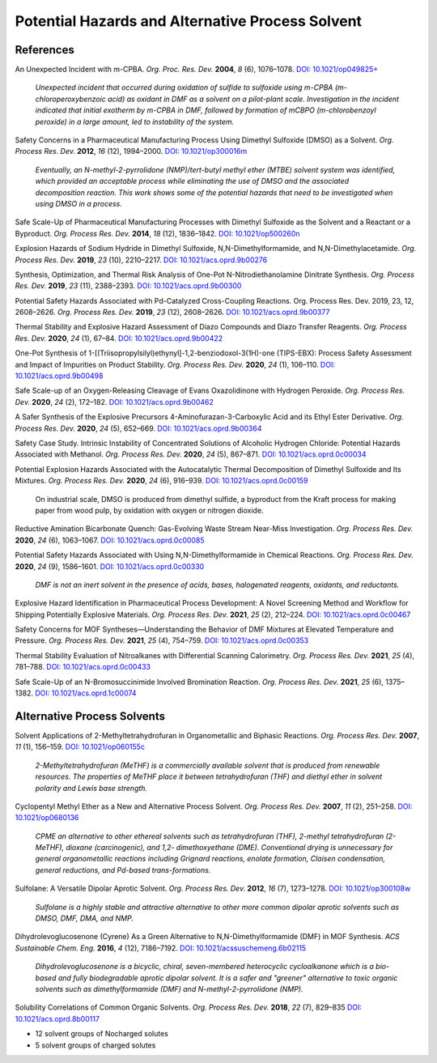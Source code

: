 Potential Hazards and Alternative Process Solvent
=========================================================

References
-----------------------------------------------------

An Unexpected Incident with m-CPBA. *Org. Proc. Res. Dev.* **2004**,
*8* (6), 1076–1078.
`DOI: 10.1021/op049825+ <https://dx.doi.org/10.1021/op049825+>`_

 *Unexpected incident that occurred during oxidation of sulfide
 to sulfoxide using m-CPBA (m-chloroperoxybenzoic acid) as
 oxidant in DMF as a solvent on a pilot-plant scale. Investigation
 in the incident indicated that initial exotherm by m-CPBA in DMF,
 followed by formation of mCBPO (m-chlorobenzoyl peroxide) in a
 large amount, led to instability of the system.*


Safety Concerns in a Pharmaceutical Manufacturing Process Using
Dimethyl Sulfoxide (DMSO) as a Solvent. *Org. Process Res. Dev.*
**2012**, *16* (12), 1994–2000.
`DOI: 10.1021/op300016m <https://dx.doi.org/10.1021/op300016m>`_

 *Eventually, an N-methyl-2-pyrrolidone (NMP)/tert-butyl methyl
 ether (MTBE) solvent system was identified, which provided an
 acceptable process while eliminating the use of DMSO and the
 associated decomposition reaction. This work shows some of
 the potential hazards that need to be investigated when using
 DMSO in a process.*

Safe Scale-Up of Pharmaceutical Manufacturing Processes with
Dimethyl Sulfoxide as the Solvent and a Reactant or a Byproduct.
*Org. Process Res. Dev.* **2014**, *18* (12), 1836–1842.
`DOI: 10.1021/op500260n <https://dx.doi.org/10.1021/op500260n>`_

Explosion Hazards of Sodium Hydride in Dimethyl Sulfoxide,
N,N-Dimethylformamide, and N,N-Dimethylacetamide.  *Org. Process
Res. Dev.* **2019**, *23* (10), 2210–2217.
`DOI: 10.1021/acs.oprd.9b00276 <https://dx.doi.org/10.1021/acs.oprd.9b00276>`_

Synthesis, Optimization, and Thermal Risk Analysis of One-Pot
N-Nitrodiethanolamine Dinitrate Synthesis. *Org. Process Res. Dev.*
**2019**, *23* (11), 2388–2393.
`DOI: 10.1021/acs.oprd.9b00300 <DOI: 10.1021/acs.oprd.9b00300>`_

Potential Safety Hazards Associated with Pd-Catalyzed Cross-Coupling
Reactions. Org. Process Res. Dev. 2019, 23, 12, 2608–2626. *Org.
Process Res. Dev.* **2019**, *23* (12), 2608–2626.
`DOI: 10.1021/acs.oprd.9b00377 <https://dx.doi.org/10.1021/acs.oprd.9b00377>`_

Thermal Stability and Explosive Hazard Assessment of Diazo Compounds
and Diazo Transfer Reagents. *Org. Process Res. Dev.* **2020**, *24*
(1), 67–84.
`DOI: 10.1021/acs.oprd.9b00422 <https://dx.doi.org/10.1021/acs.oprd.9b00422>`_

One-Pot Synthesis of 1-[(Triisopropylsilyl)ethynyl]-1,2-benziodoxol-3(1H)-one
(TIPS-EBX): Process Safety Assessment and Impact of Impurities on Product
Stability. *Org. Process Res. Dev.* **2020**, *24* (1), 106–110.
`DOI: 10.1021/acs.oprd.9b00498 <https://dx.doi.org/10.1021/acs.oprd.9b00498>`_

Safe Scale-up of an Oxygen-Releasing Cleavage of Evans Oxazolidinone
with Hydrogen Peroxide. *Org. Process Res. Dev.* **2020**, *24* (2),
172–182.
`DOI: 10.1021/acs.oprd.9b00462 <https://dx.doi.org/10.1021/acs.oprd.9b00462>`_

A Safer Synthesis of the Explosive Precursors 4-Aminofurazan-3-Carboxylic
Acid and its Ethyl Ester Derivative. *Org. Process Res. Dev.* **2020**,
*24* (5), 652–669.
`DOI: 10.1021/acs.oprd.9b00364 <https://dx.doi.org/10.1021/acs.oprd.9b00364>`_

Safety Case Study. Intrinsic Instability of Concentrated Solutions
of Alcoholic Hydrogen Chloride: Potential Hazards Associated with
Methanol. *Org. Process Res. Dev.* **2020**, *24* (5), 867–871.
`DOI: 10.1021/acs.oprd.0c00034 <https://dx.doi.org/10.1021/acs.oprd.0c00034>`_

Potential Explosion Hazards Associated with the Autocatalytic
Thermal Decomposition of Dimethyl Sulfoxide and Its Mixtures.
*Org. Process Res. Dev.* **2020**, *24* (6), 916–939.
`DOI: 10.1021/acs.oprd.0c00159 <https://dx.doi.org/10.1021/acs.oprd.0c00159>`_

 On industrial scale, DMSO is produced from dimethyl sulfide, a
 byproduct from the Kraft process for making paper from wood pulp,
 by oxidation with oxygen or nitrogen dioxide.

Reductive Amination Bicarbonate Quench: Gas-Evolving Waste Stream
Near-Miss Investigation. *Org. Process Res. Dev.* **2020**, *24*
(6), 1063–1067.
`DOI: 10.1021/acs.oprd.0c00085 <https://dx.doi.org/10.1021/acs.oprd.0c00085>`_

Potential Safety Hazards Associated with Using N,N-Dimethylformamide
in Chemical Reactions. *Org. Process Res. Dev.* **2020**, *24*
(9), 1586–1601.
`DOI: 10.1021/acs.oprd.0c00330 <https://dx.doi.org/10.1021/acs.oprd.0c00330>`_

 *DMF is not an inert solvent in the presence of acids, bases,
 halogenated reagents, oxidants, and reductants.*


Explosive Hazard Identification in Pharmaceutical Process
Development: A Novel Screening Method and Workflow for
Shipping Potentially Explosive Materials.  *Org. Process Res.
Dev.* **2021**, *25* (2), 212–224.
`DOI: 10.1021/acs.oprd.0c00467 <https://doi.org/10.1021/acs.oprd.0c00467>`_

Safety Concerns for MOF Syntheses—Understanding the Behavior
of DMF Mixtures at Elevated Temperature and Pressure. *Org.
Process Res. Dev.* **2021**, *25* (4), 754–759.
`DOI: 10.1021/acs.oprd.0c00353 <https://doi.org/10.1021/acs.oprd.0c00353>`_

Thermal Stability Evaluation of Nitroalkanes with Differential
Scanning Calorimetry. *Org. Process Res. Dev.* **2021**, *25*
(4), 781–788. `DOI: 10.1021/acs.oprd.0c00433
<https://doi.org/10.1021/acs.oprd.0c00433>`_

Safe Scale-Up of an N-Bromosuccinimide Involved Bromination Reaction.
*Org. Process Res. Dev.* **2021**, *25* (6), 1375–1382.
`DOI: 10.1021/acs.oprd.1c00074 <https://doi.org/10.1021/acs.oprd.1c00074>`_

Alternative Process Solvents
------------------------------------------------------------
Solvent Applications of 2-Methyltetrahydrofuran in Organometallic
and Biphasic Reactions. *Org. Process Res. Dev.* **2007**, *11*
(1), 156–159.
`DOI: 10.1021/op060155c <https://dx.doi.org/10.1021/op060155c>`_

 *2-Methyltetrahydrofuran (MeTHF) is a commercially available
 solvent that is produced from renewable resources. The properties
 of MeTHF place it between tetrahydrofuran (THF) and diethyl ether
 in solvent polarity and Lewis base strength.*

Cyclopentyl Methyl Ether as a New and Alternative Process Solvent.
*Org. Process Res. Dev.* **2007**, *11* (2), 251–258.
`DOI: 10.1021/op0680136 <https://dx.doi.org/10.1021/op0680136>`_

 *CPME an alternative to other ethereal solvents such as
 tetrahydrofuran (THF), 2-methyl tetrahydrofuran (2-MeTHF),
 dioxane (carcinogenic), and 1,2- dimethoxyethane (DME).
 Conventional drying is unnecessary for general organometallic
 reactions including Grignard reactions, enolate formation,
 Claisen condensation, general reductions, and Pd-based trans-formations.*


Sulfolane: A Versatile Dipolar Aprotic Solvent. *Org. Process
Res. Dev.* **2012**, *16* (7), 1273–1278.
`DOI: 10.1021/op300108w <https://dx.doi.org/10.1021/op300108w>`_

 *Sulfolane is a highly stable and attractive alternative to other
 more common dipolar aprotic solvents such as DMSO, DMF, DMA, and NMP.*

Dihydrolevoglucosenone (Cyrene) As a Green Alternative to N,N-Dimethylformamide
(DMF) in MOF Synthesis. *ACS Sustainable Chem. Eng.* **2016**, *4*
(12), 7186–7192.
`DOI: 10.1021/acssuschemeng.6b02115 <https://dx.doi.org/10.1021/acssuschemeng.6b02115>`_

 *Dihydrolevoglucosenone is a bicyclic, chiral, seven-membered
 heterocyclic cycloalkanone which is a bio-based and fully
 biodegradable aprotic dipolar solvent. It is a safer and "greener"
 alternative to toxic organic solvents such as dimethylformamide (DMF)
 and N-methyl-2-pyrrolidone (NMP).*


Solubility Correlations of Common Organic Solvents. *Org. Process
Res. Dev.* **2018**, *22* (7), 829–835 `DOI: 10.1021/acs.oprd.8b00117 <https://doi.org/10.1021/acs.oprd.8b00117>`_

- 12 solvent groups of Nocharged solutes
- 5 solvent groups of charged solutes

